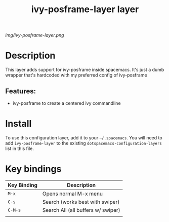 #+TITLE: ivy-posframe-layer layer
# Document tags are separated with "|" char
# The example below contains 2 tags: "layer" and "web service"
# Avaliable tags are listed in <spacemacs_root>/.ci/spacedoc-cfg.edn
# under ":spacetools.spacedoc.config/valid-tags" section.
#+TAGS: layer|web service

# The maximum height of the logo should be 200 pixels.
[[img/ivy-posframe-layer.png]]

# TOC links should be GitHub style anchors.
* Table of Contents                                        :TOC_4_gh:noexport:
- [[#description][Description]]
  - [[#features][Features:]]
- [[#install][Install]]
- [[#key-bindings][Key bindings]]

* Description
This layer adds support for ivy-posframe inside spacemacs. It's just a dumb wrapper that's hardcoded with my preferred config of ivy-posframe

** Features:
  - ivy-posframe to create a centered ivy commandline


* Install
To use this configuration layer, add it to your =~/.spacemacs=. You will need to
add =ivy-posframe-layer= to the existing =dotspacemacs-configuration-layers= list in this
file.

* Key bindings

| Key Binding | Description                        |
|-------------+------------------------------------|
| ~M-x~       | Opens normal M-x menu              |
| ~C-s~       | Search (works best with swiper)    |
| ~C-M-s~     | Search All (all buffers w/ swiper) |
|             |                                    |

# Use GitHub URLs if you wish to link a Spacemacs documentation file or its heading.
# Examples:
# [[https://github.com/syl20bnr/spacemacs/blob/master/doc/VIMUSERS.org#sessions]]
# [[https://github.com/syl20bnr/spacemacs/blob/master/layers/%2Bfun/emoji/README.org][Link to Emoji layer README.org]]
# If space-doc-mode is enabled, Spacemacs will open a local copy of the linked file.
